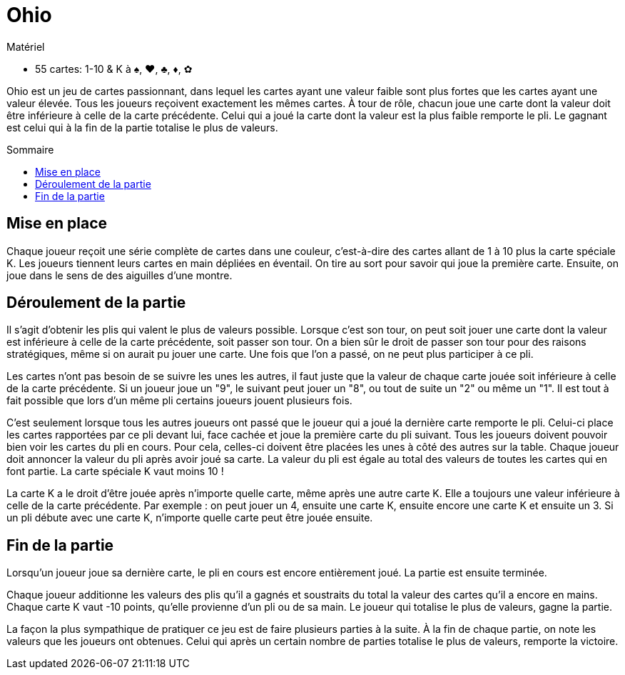 = Ohio
:toc: preamble
:toclevels: 4
:toc-title: Sommaire
:icons: font

[.ssd-components]
.Matériel
****
* 55 cartes: 1-10 & K à ♠, ♥, ♣, ♦, ✿
****

Ohio est un jeu de cartes passionnant, dans lequel les cartes ayant une valeur faible sont plus fortes que les cartes ayant une valeur élevée.
Tous les joueurs reçoivent exactement les mêmes cartes.
À tour de rôle, chacun joue une carte dont la valeur doit être inférieure à celle de la carte précédente.
Celui qui a joué la carte dont la valeur est la plus faible remporte le pli.
Le gagnant est celui qui à la fin de la partie totalise le plus de valeurs.


== Mise en place

Chaque joueur reçoit une série complète de cartes dans une couleur, c'est-à-dire des cartes allant de 1 à 10 plus la carte spéciale K.
Les joueurs tiennent leurs cartes en main dépliées en éventail.
On tire au sort pour savoir qui joue la première carte.
Ensuite, on joue dans le sens de des aiguilles d'une montre.


== Déroulement de la partie

Il s'agit d'obtenir les plis qui valent le plus de valeurs possible.
Lorsque c'est son tour, on peut soit jouer une carte dont la valeur est inférieure à celle de la carte précédente, soit passer son tour.
On a bien sûr le droit de passer son tour pour des raisons stratégiques, même si on aurait pu jouer une carte.
Une fois que l'on a passé, on ne peut plus participer à ce pli.

Les cartes n'ont pas besoin de se suivre les unes les autres, il faut juste que la valeur de chaque carte jouée soit inférieure à celle de la carte précédente.
Si un joueur joue un "9", le suivant peut jouer un "8", ou tout de suite un "2" ou même un "1".
Il est tout à fait possible que lors d'un même pli certains joueurs jouent plusieurs fois.

C'est seulement lorsque tous les autres joueurs ont passé que le joueur qui a joué la dernière carte remporte le pli.
Celui-ci place les cartes rapportées par ce pli devant lui, face cachée et joue la première carte du pli suivant.
Tous les joueurs doivent pouvoir bien voir les cartes du pli en cours.
Pour cela, celles-ci doivent être placées les unes à côté des autres sur la table.
Chaque joueur doit annoncer la valeur du pli après avoir joué sa carte.
La valeur du pli est égale au total des valeurs de toutes les cartes qui en font partie.
La carte spéciale K vaut moins 10 !

La carte K a le droit d'être jouée après n'importe quelle carte, même après une autre carte K.
Elle a toujours une valeur inférieure à celle de la carte précédente.
Par exemple : on peut jouer un 4, ensuite une carte K, ensuite encore une carte K et ensuite un 3.
Si un pli débute avec une carte K, n'importe quelle carte peut être jouée ensuite.


== Fin de la partie

Lorsqu'un joueur joue sa dernière carte, le pli en cours est encore entièrement joué.
La partie est ensuite terminée.

Chaque joueur additionne les valeurs des plis qu'il a gagnés et soustraits du total la valeur des cartes qu'il a encore en mains.
Chaque carte K vaut -10 points, qu'elle provienne d'un pli ou de sa main.
Le joueur qui totalise le plus de valeurs, gagne la partie.

La façon la plus sympathique de pratiquer ce jeu est de faire plusieurs parties à la suite.
À la fin de chaque partie, on note les valeurs que les joueurs ont obtenues.
Celui qui après un certain nombre de parties totalise le plus de valeurs, remporte la victoire.
